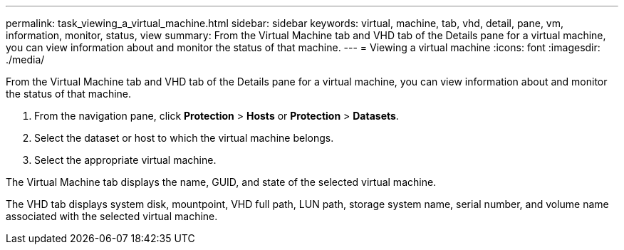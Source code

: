 ---
permalink: task_viewing_a_virtual_machine.html
sidebar: sidebar
keywords: virtual, machine, tab, vhd, detail, pane, vm, information, monitor, status, view
summary: From the Virtual Machine tab and VHD tab of the Details pane for a virtual machine, you can view information about and monitor the status of that machine.
---
= Viewing a virtual machine
:icons: font
:imagesdir: ./media/

[.lead]
From the Virtual Machine tab and VHD tab of the Details pane for a virtual machine, you can view information about and monitor the status of that machine.

. From the navigation pane, click *Protection* > *Hosts* or *Protection* > *Datasets*.
. Select the dataset or host to which the virtual machine belongs.
. Select the appropriate virtual machine.

The Virtual Machine tab displays the name, GUID, and state of the selected virtual machine.

The VHD tab displays system disk, mountpoint, VHD full path, LUN path, storage system name, serial number, and volume name associated with the selected virtual machine.
